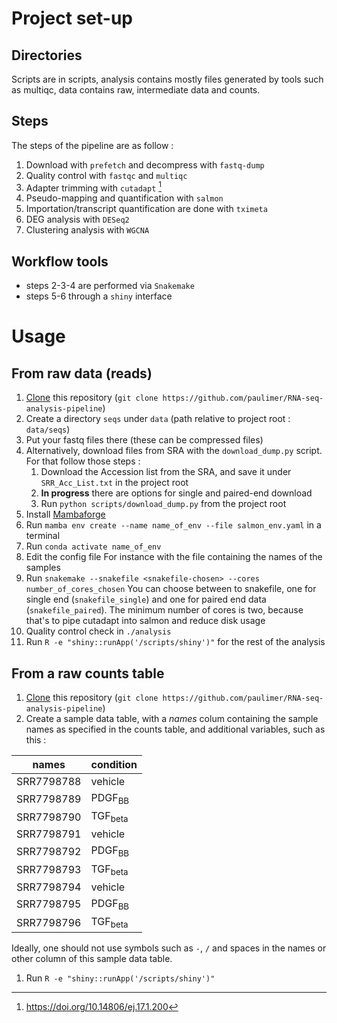 * Project set-up
** Directories
Scripts are in scripts, analysis contains mostly files generated by tools such as multiqc, data contains raw, intermediate data and counts.
** Steps
The steps of the pipeline are as follow :
1. Download with =prefetch= and decompress with =fastq-dump=
2. Quality control with =fastqc= and =multiqc=
3. Adapter trimming with =cutadapt= [fn:cut]
4. Pseudo-mapping and quantification with =salmon=
5. Importation/transcript quantification are done with =tximeta=
6. DEG analysis with =DESeq2=
7. Clustering analysis with =WGCNA=
** Workflow tools
- steps 2-3-4 are performed via =Snakemake=
- steps 5-6 through a =shiny= interface
  
* Usage 

** From raw data (reads)
1. [[https://www.git-scm.com/docs/git-clone][Clone]] this repository (~git clone https://github.com/paulimer/RNA-seq-analysis-pipeline~)
2. Create a directory =seqs= under =data= (path relative to project root : =data/seqs=)
3. Put your fastq files there (these can be compressed files)
4. Alternatively, download files from SRA with the =download_dump.py= script.
   For that follow those steps :
   1. Download the Accession list from the SRA, and save it under =SRR_Acc_List.txt= in the project root
   2. *In progress* there are options for single and paired-end download
   3. Run ~python scripts/download_dump.py~ from the project root
5. Install [[https://github.com/conda-forge/miniforge#mambaforge][Mambaforge]]
6. Run ~mamba env create --name name_of_env --file salmon_env.yaml~ in a terminal
7. Run ~conda activate name_of_env~
8. Edit the config file
   For instance with the file containing the names of the samples 
9. Run ~snakemake --snakefile <snakefile-chosen> --cores number_of_cores_chosen~
   You can choose between to snakefile, one for single end (=snakefile_single=) and one for paired end data (=snakefile_paired=).
   The minimum number of cores is two, because that's to pipe cutadapt into salmon and reduce disk usage
10. Quality control check in =./analysis=
11. Run ~R -e "shiny::runApp('/scripts/shiny')"~ for the rest of the analysis


** From a raw counts table
1. [[https://www.git-scm.com/docs/git-clone][Clone]] this repository (~git clone https://github.com/paulimer/RNA-seq-analysis-pipeline~)
2. Create a sample data table, with a /names/ colum containing the sample names as specified in the counts table, and additional variables, such as this :
| names      | condition |
|------------+-----------|
| SRR7798788 | vehicle   |
| SRR7798789 | PDGF_BB   |
| SRR7798790 | TGF_beta  |
| SRR7798791 | vehicle   |
| SRR7798792 | PDGF_BB   |
| SRR7798793 | TGF_beta  |
| SRR7798794 | vehicle   |
| SRR7798795 | PDGF_BB   |
| SRR7798796 | TGF_beta  |

Ideally, one should not use symbols such as =-=, =/= and spaces in the names or other column of this sample data table.

3. Run ~R -e "shiny::runApp('/scripts/shiny')"~ 





[fn:cut] https://doi.org/10.14806/ej.17.1.200

